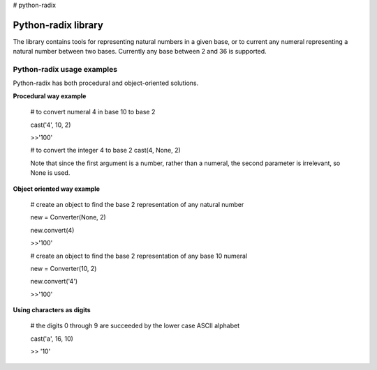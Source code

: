 # python-radix

Python-radix library
====================

The library contains tools for representing natural numbers in a given base,
or to current any numeral representing a natural number between two bases.
Currently any base between 2 and 36 is supported.



Python-radix usage examples
---------------------------
Python-radix has both procedural and object-oriented solutions.

**Procedural way example**

    # to convert numeral 4 in base 10 to base 2

    cast('4', 10, 2)

    >>'100'

    # to convert the integer 4 to base 2
    cast(4, None, 2)

    Note that since the first argument is a number, rather than a numeral,
    the second parameter is irrelevant, so None is used.

**Object oriented way example**

    # create an object to find the base 2 representation of any natural number

    new = Converter(None, 2)

    new.convert(4)

    >>'100'

    # create an object to find the base 2 representation of any base 10 numeral

    new = Converter(10, 2)

    new.convert('4')

    >>'100'

**Using characters as digits**

    # the digits 0 through 9 are succeeded by the lower case ASCII alphabet

    cast('a', 16, 10)

    >> '10'

